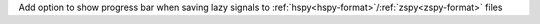 Add option to show progress bar when saving lazy signals to :ref:`hspy<hspy-format>`/:ref:`zspy<zspy-format>` files
